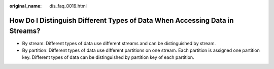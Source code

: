 :original_name: dis_faq_0019.html

.. _dis_faq_0019:

How Do I Distinguish Different Types of Data When Accessing Data in Streams?
============================================================================

-  By stream: Different types of data use different streams and can be distinguished by stream.
-  By partition: Different types of data use different partitions on one stream. Each partition is assigned one partition key. Different types of data can be distinguished by partition key of each partition.
